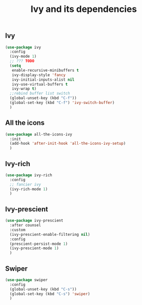 #+TITLE: Ivy and its dependencies

** Ivy
#+BEGIN_SRC emacs-lisp
  (use-package ivy
    :config
    (ivy-mode 1)
    ;; ??? TODO
    (setq
     enable-recursive-minibuffers t
     ivy-display-style 'fancy
     ivy-initial-inputs-alist nil
     ivy-use-virtual-buffers t
     ivy-wrap t)
    ;;rebind buffer list switch
    (global-unset-key (kbd "C-f"))
    (global-set-key (kbd "C-f") 'ivy-switch-buffer)
    )
#+END_SRC

** All the icons
#+BEGIN_SRC emacs-lisp
  (use-package all-the-icons-ivy
    :init
    (add-hook 'after-init-hook 'all-the-icons-ivy-setup)
    )
#+END_SRC

** Ivy-rich
#+BEGIN_SRC emacs-lisp
  (use-package ivy-rich
    :config
    ;; fancier ivy
    (ivy-rich-mode 1)
    )
#+END_SRC

** Ivy-prescient
#+BEGIN_SRC emacs-lisp
  (use-package ivy-prescient
    :after counsel
    :custom
    (ivy-prescient-enable-filtering nil)
    :config
    (prescient-persist-mode 1)
    (ivy-prescient-mode 1)
    )
#+END_SRC

** Swiper
#+BEGIN_SRC emacs-lisp
  (use-package swiper
    :config
    (global-unset-key (kbd "C-s"))
    (global-set-key (kbd "C-s") 'swiper)
    )
#+END_SRC

